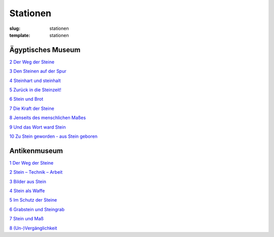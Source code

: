 Stationen
=========

:slug: stationen
:template: stationen

.. class:: fg-blue

Ägyptisches Museum
------------------

`2 Der Weg der Steine <{category}der-weg-der-steine>`_

`3 Den Steinen auf der Spur <{category}den-steinen-auf-der-spur>`_

`4 Steinhart und steinhalt <{category}steinhart-und-steinalt>`_

`5 Zurück in die Steinzeit! <{category}zuruck-in-die-steinzeit>`_

`6 Stein und Brot <{category}stein-und-brot>`_

`7 Die Kraft der Steine <{category}die-kraft-der-steine>`_

`8 Jenseits des menschlichen Maßes <{category}jenseits-des-menschlichen-masses>`_

`9 Und das Wort ward Stein <{category}und-das-wort-ward-stein>`_

`10 Zu Stein geworden - aus Stein geboren <{category}zu-stein-geworden-aus-stein-geboren>`_

.. class:: fg-red

Antikenmuseum
-------------

`1 Der Weg der Steine <{category}der-weg-der-steine>`_

`2 Stein – Technik – Arbeit <{category}stein-technik-arbeit>`_

`3 Bilder aus Stein <{category}bilder-aus-stein>`_

`4 Stein als Waffe <{category}mord-und-steinschlag>`_

`5 Im Schutz der Steine <{category}im-schutz-der-steine>`_

`6 Grabstein und Steingrab <{category}grabstein-und-steingrab>`_

`7 Stein und Maß <{category}das-mass-der-steine>`_

`8 (Un-)Vergänglichkeit <{category}un-verganglichkeit>`_
